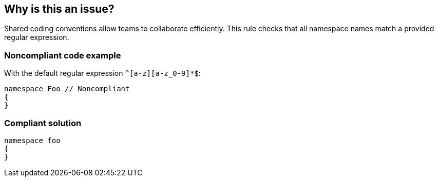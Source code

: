 == Why is this an issue?

Shared coding conventions allow teams to collaborate efficiently. This rule checks that all namespace names match a provided regular expression.


=== Noncompliant code example

With the default regular expression ``++^[a-z][a-z_0-9]*$++``:

[source,text]
----
namespace Foo // Noncompliant
{
}
----


=== Compliant solution

[source,text]
----
namespace foo
{
}
----

ifdef::env-github,rspecator-view[]

'''
== Implementation Specification
(visible only on this page)

=== Message

Rename "xxx" to match the regex "rrr".


=== Parameters

.format
****

----
^[a-z][a-z_0-9]*$
----

Regular expression used to check the namespace names against
****


endif::env-github,rspecator-view[]
